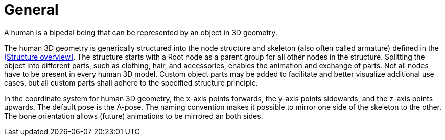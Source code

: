 = General

A human is a bipedal being that can be represented by an object in 3D geometry.

The human 3D geometry is generically structured into the node structure and skeleton (also often called armature) defined in the <<Structure overview>>. The structure starts with a Root node as a parent group for all other nodes in the structure. Splitting the object into different parts, such as clothing, hair, and accessories, enables the animation and exchange of parts. Not all nodes have to be present in every human 3D model. Custom object parts may be added to facilitate and better visualize additional use cases, but all custom parts shall adhere to the specified structure principle.

In the coordinate system for human 3D geometry, the x-axis points forwards, the y-axis points sidewards, and the z-axis points upwards. The default pose is the A-pose. The naming convention makes it possible to mirror one side of the skeleton to the other. The bone orientation allows (future) animations to be mirrored an both sides.